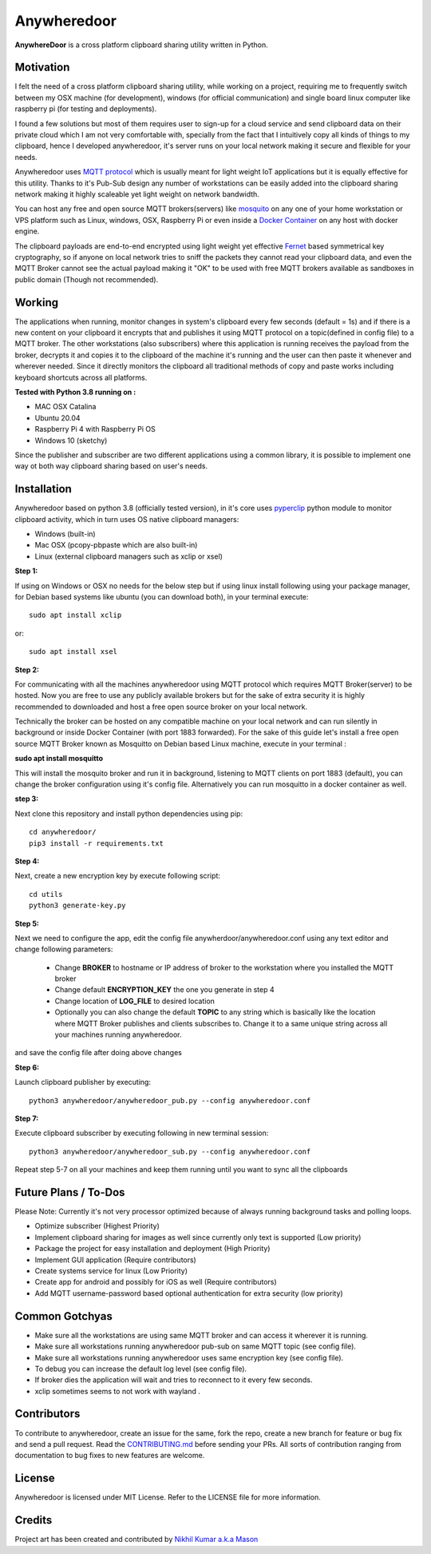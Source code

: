 ================
**Anywheredoor**
================

.. image:: https://github.com/iayanpahwa/anywheredoor/blob/master/assets/logo.JPG


**AnywhereDoor** is a cross platform clipboard sharing utility written in Python.

**************
**Motivation**
**************

I felt the need of a cross platform clipboard sharing utility, while working on a project, requiring me to frequently switch between my OSX machine (for development), windows (for official communication) and single board linux computer like raspberry pi (for testing and deployments). 

I found a few solutions but most of them requires user to sign-up for a cloud service and send clipboard data on their private cloud which I am not very comfortable with, specially from the fact that I intuitively copy all kinds of things to my clipboard, hence I developed anywheredoor, it's server runs on your local network making it secure and flexible for your needs. 

Anywheredoor uses `MQTT protocol <http://mqtt.org>`_ which is usually meant for light weight IoT applications but it is equally effective for this utility. Thanks to it's Pub-Sub design any number of workstations can be easily added into the clipboard sharing network making it highly scaleable yet light weight on network bandwidth.

You can host any free and open source MQTT brokers(servers) like `mosquito <https://mosquitto.org/download/>`_ on any one of your home workstation or VPS platform such as Linux, windows, OSX, Raspberry Pi or even inside a `Docker Container <https://hub.docker.com/_/eclipse-mosquitto>`_ on any host with docker engine. 

The clipboard payloads are end-to-end encrypted using light weight yet effective `Fernet <https://asecuritysite.com/encryption/fernet>`_ based symmetrical key cryptography, so if anyone on local network tries to sniff the packets they cannot read your clipboard data, and even the MQTT Broker cannot see the actual payload making it "OK" to be used with free MQTT brokers available as sandboxes in public domain (Though not recommended).

**************
**Working**
**************

The applications when running, monitor changes in system's clipboard every few seconds (default = 1s) and if there is a new content on your clipboard it encrypts that and publishes it using MQTT protocol on a topic(defined in config file) to a MQTT broker. The other workstations (also subscribers) where this application is running receives the payload from the broker, decrypts it and copies it to the clipboard of the machine it's running and the user can then paste it whenever and wherever needed. Since it directly monitors the clipboard all traditional methods of copy and paste works including keyboard shortcuts across all platforms.

**Tested with Python 3.8 running on :**

- MAC OSX Catalina

- Ubuntu 20.04 

- Raspberry Pi 4 with Raspberry Pi OS

- Windows 10 (sketchy)

Since the publisher and subscriber are two different applications using a common library, it is possible to implement one way ot both way clipboard sharing based on user's needs.

**************
**Installation**
**************

Anywheredoor based on python 3.8 (officially tested version), in it's core uses `pyperclip <https://pypi.org/project/pyperclip/>`_ python module to monitor clipboard activity, which in turn uses OS native clipboard managers:

- Windows (built-in)
- Mac OSX (pcopy-pbpaste which are also built-in)
- Linux (external clipboard managers such as xclip or xsel)

**Step 1:**

If using on Windows or OSX no needs for the below step but if using linux install following using your package manager, for Debian based systems like ubuntu (you can download both), in your terminal execute::

    sudo apt install xclip

or::

    sudo apt install xsel 
    
**Step 2:**

For communicating with all the machines anywheredoor using MQTT protocol which requires MQTT Broker(server) to be hosted. Now you are free to use any publicly available brokers but for the sake of extra security it is highly recommended to downloaded and host a free open source broker on your local network. 

Technically the broker can be hosted on any compatible machine on your local network and can run silently in background or inside Docker Container (with port 1883 forwarded). For the sake of this guide let's install a free open source MQTT Broker known as Mosquitto on Debian based Linux machine, execute in your terminal :

**sudo apt install mosquitto**

This will install the mosquito broker and run it in background, listening to MQTT clients on port 1883 (default), you can change the broker configuration using it's config file. Alternatively you can run mosquitto in a docker container as well.

**step 3:**

Next clone this repository and install python dependencies using pip::
    
    cd anywheredoor/
    pip3 install -r requirements.txt

**Step 4:**

Next, create a new encryption key by execute following script::

    cd utils
    python3 generate-key.py

**Step 5:**

Next we need to configure the app, edit the config file anywherdoor/anywheredoor.conf using any text editor and change following parameters:

 - Change **BROKER** to hostname or IP address of broker to the workstation where you installed the MQTT broker

 - Change default **ENCRYPTION_KEY** the one you generate in step 4 

 - Change location of **LOG_FILE** to desired location
 
 - Optionally you can also change the default **TOPIC** to any string which is basically like the location where MQTT Broker publishes and clients subscribes to. Change it to a same unique string across all your machines running anywheredoor.

and save the config file after doing above changes

**Step 6:** 

Launch clipboard publisher by executing::

    python3 anywheredoor/anywheredoor_pub.py --config anywheredoor.conf

**Step 7:**

Execute clipboard subscriber by executing following in new terminal session::

    python3 anywheredoor/anywheredoor_sub.py --config anywheredoor.conf

Repeat step 5-7 on all your machines and keep them running until you want to sync all the clipboards

**************
**Future Plans / To-Dos**
**************

Please Note: Currently it's not very processor optimized because of always running background tasks and polling loops. 

- Optimize subscriber (Highest Priority)
- Implement clipboard sharing for images as well since currently only text is supported (Low priority)
- Package the project for easy installation and deployment (High Priority)
- Implement GUI application (Require contributors)
- Create systems service for linux (Low Priority)
- Create app for android and possibly for iOS as well (Require contributors)
- Add MQTT username-password based optional authentication for extra security (low priority)

**************
**Common Gotchyas**
**************

- Make sure all the workstations are using same MQTT broker and can access it wherever it is running.
- Make sure all workstations running anywheredoor pub-sub on same MQTT topic (see config file).
- Make sure all workstations running anywheredoor uses same encryption key (see config file).
- To debug you can increase the default log level (see config file).
- If broker dies the application will wait and tries to reconnect to it every few seconds.
- xclip sometimes seems to not work with wayland .

**************
**Contributors**
**************

To contribute to anywheredoor, create an issue for the same, fork the repo, create a new branch for feature or bug fix and send a pull request. Read the `CONTRIBUTING.md <https://github.com/iayanpahwa/anywhereDoor/blob/master/CONTRIBUTING.md>`_ before sending your PRs. All sorts of contribution ranging from documentation to bug fixes to new features are welcome. 

**************
**License**
**************

Anywheredoor is licensed under MIT License. Refer to the LICENSE file for more information.

**************
**Credits**
**************

Project art has been created and contributed by `Nikhil Kumar a.k.a Mason <https://github.com/nk521>`_

